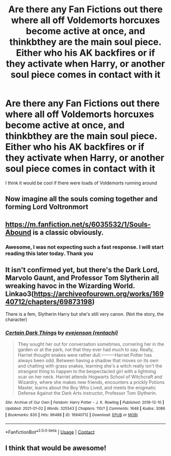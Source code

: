#+TITLE: Are there any Fan Fictions out there where all off Voldemorts horcuxes become active at once, and thinkbthey are the main soul piece. Either who his AK backfires or if they activate when Harry, or another soul piece comes in contact with it

* Are there any Fan Fictions out there where all off Voldemorts horcuxes become active at once, and thinkbthey are the main soul piece. Either who his AK backfires or if they activate when Harry, or another soul piece comes in contact with it
:PROPERTIES:
:Author: SerMickeyoftheVale
:Score: 5
:DateUnix: 1610138177.0
:DateShort: 2021-Jan-09
:FlairText: Prompt
:END:
I think it would be cool if there were loads of Voldemorts running around


** Now imagine all the souls coming together and forming Lord Voltronmort
:PROPERTIES:
:Author: Jon_Riptide
:Score: 12
:DateUnix: 1610138350.0
:DateShort: 2021-Jan-09
:END:


** [[https://m.fanfiction.net/s/6035532/1/Souls-Abound]] is a classic obviously.
:PROPERTIES:
:Author: ashwathr
:Score: 2
:DateUnix: 1610138476.0
:DateShort: 2021-Jan-09
:END:

*** Awesome, I was not expecting such a fast response. I will start reading this later today. Thank you
:PROPERTIES:
:Author: SerMickeyoftheVale
:Score: 1
:DateUnix: 1610138849.0
:DateShort: 2021-Jan-09
:END:


** It isn't confirmed yet, but there's the Dark Lord, Marvolo Gaunt, and Professor Tom Slytherin all wreaking havoc in the Wizarding World. Linkao3([[https://archiveofourown.org/works/16940712/chapters/69873198]])

There is a fem, Slytherin Harry but she's still very canon. (Not the story, the character)
:PROPERTIES:
:Author: darlingnicky
:Score: 2
:DateUnix: 1610147876.0
:DateShort: 2021-Jan-09
:END:

*** [[https://archiveofourown.org/works/16940712][*/Certain Dark Things/*]] by [[https://www.archiveofourown.org/users/rentachi/pseuds/evejenson][/evejenson (rentachi)/]]

#+begin_quote
  They sought her out for conversation sometimes, cornering her in the garden or at the park, not that they ever had much to say. Really, Harriet thought snakes were rather dull.---------Harriet Potter has always been odd. Between having a shadow that moves on its own and chatting with grass snakes, learning she's a witch really isn't the strangest thing to happen to the bespectacled girl with a lightning scar on her neck. Harriet attends Hogwarts School of Witchcraft and Wizardry, where she makes new friends, encounters a prickly Potions Master, learns about the Boy Who Lived, and meets the enigmatic Defense Against the Dark Arts instructor, Professor Tom Slytherin.
#+end_quote

^{/Site/:} ^{Archive} ^{of} ^{Our} ^{Own} ^{*|*} ^{/Fandom/:} ^{Harry} ^{Potter} ^{-} ^{J.} ^{K.} ^{Rowling} ^{*|*} ^{/Published/:} ^{2018-12-10} ^{*|*} ^{/Updated/:} ^{2021-01-02} ^{*|*} ^{/Words/:} ^{325543} ^{*|*} ^{/Chapters/:} ^{110/?} ^{*|*} ^{/Comments/:} ^{1648} ^{*|*} ^{/Kudos/:} ^{3086} ^{*|*} ^{/Bookmarks/:} ^{830} ^{*|*} ^{/Hits/:} ^{96488} ^{*|*} ^{/ID/:} ^{16940712} ^{*|*} ^{/Download/:} ^{[[https://archiveofourown.org/downloads/16940712/Certain%20Dark%20Things.epub?updated_at=1609635697][EPUB]]} ^{or} ^{[[https://archiveofourown.org/downloads/16940712/Certain%20Dark%20Things.mobi?updated_at=1609635697][MOBI]]}

--------------

*FanfictionBot*^{2.0.0-beta} | [[https://github.com/FanfictionBot/reddit-ffn-bot/wiki/Usage][Usage]] | [[https://www.reddit.com/message/compose?to=tusing][Contact]]
:PROPERTIES:
:Author: FanfictionBot
:Score: 0
:DateUnix: 1610147920.0
:DateShort: 2021-Jan-09
:END:


** I think that would be awesome!
:PROPERTIES:
:Author: SlytherinIsSupreme
:Score: 1
:DateUnix: 1610140085.0
:DateShort: 2021-Jan-09
:END:
